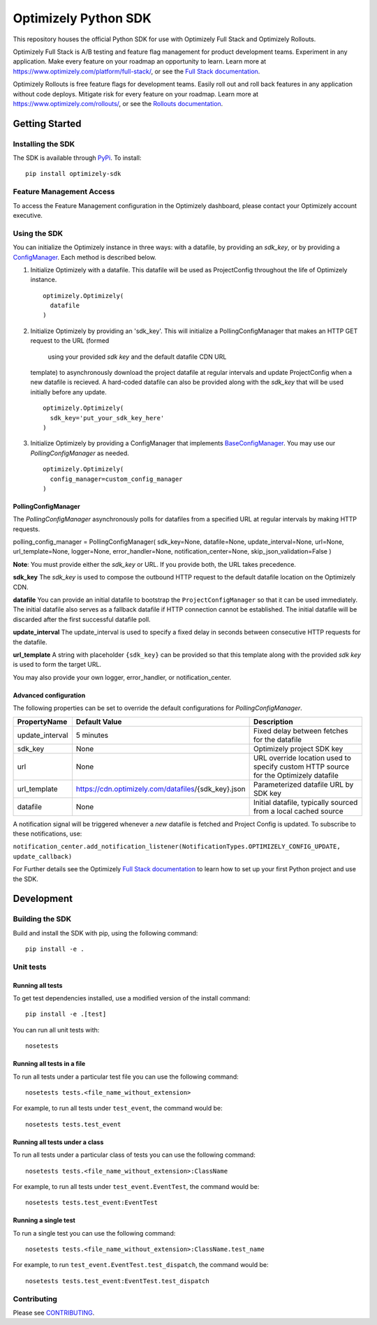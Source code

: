 Optimizely Python SDK
=====================

|PyPI version| |Build Status| |Coverage Status| |Apache 2.0|

This repository houses the official Python SDK for use with Optimizely Full Stack and Optimizely Rollouts.

Optimizely Full Stack is A/B testing and feature flag management for product development teams. Experiment in any application. Make every feature on your roadmap an opportunity to learn. Learn more at https://www.optimizely.com/platform/full-stack/, or see the `Full Stack documentation`_.

Optimizely Rollouts is free feature flags for development teams. Easily roll out and roll back features in any application without code deploys. Mitigate risk for every feature on your roadmap. Learn more at https://www.optimizely.com/rollouts/, or see the `Rollouts documentation`_.

Getting Started
---------------

Installing the SDK
~~~~~~~~~~~~~~~~~~

The SDK is available through `PyPi`_. To install:

::

   pip install optimizely-sdk

Feature Management Access
~~~~~~~~~~~~~~~~~~~~~~~~~

To access the Feature Management configuration in the Optimizely
dashboard, please contact your Optimizely account executive.

Using the SDK
~~~~~~~~~~~~~

You can initialize the Optimizely instance in three ways: with a datafile, by providing an `sdk_key`, or by providing a `ConfigManager`_. Each method is described below. 

1. Initialize Optimizely with a datafile. This datafile will be used as
   ProjectConfig throughout the life of Optimizely instance.
   ::

      optimizely.Optimizely(
        datafile
      )

2. Initialize Optimizely by providing an 'sdk_key'. This will initialize
   a PollingConfigManager that makes an HTTP GET request to the URL (formed 
    using your provided `sdk key` and the default datafile CDN URL
   template) to asynchronously download the project datafile at regular
   intervals and update ProjectConfig when a new datafile is recieved. A
   hard-coded datafile can also be provided along with the `sdk_key` that
   will be used initially before any update.
   ::

      optimizely.Optimizely(
        sdk_key='put_your_sdk_key_here'
      )

3. Initialize Optimizely by providing a ConfigManager that implements `BaseConfigManager`_. You may use our `PollingConfigManager` as needed.
   ::

      optimizely.Optimizely(
        config_manager=custom_config_manager
      )

PollingConfigManager
''''''''''''''''''''

The `PollingConfigManager` asynchronously polls for datafiles from a
specified URL at regular intervals by making HTTP requests.

polling_config_manager = PollingConfigManager( sdk_key=None,
datafile=None, update_interval=None, url=None, url_template=None,
logger=None, error_handler=None, notification_center=None,
skip_json_validation=False )

**Note**: You must provide either the `sdk_key` or URL. If you provide both, the URL takes precedence.

**sdk_key** The `sdk_key` is used to compose the outbound HTTP request to
the default datafile location on the Optimizely CDN.

**datafile** You can provide an initial datafile to bootstrap the
``ProjectConfigManager`` so that it can be used immediately. The initial
datafile also serves as a fallback datafile if HTTP connection cannot be
established. The initial datafile will be discarded after the first
successful datafile poll.

**update_interval** The update_interval is used to specify a fixed delay
in seconds between consecutive HTTP requests for the datafile.

**url_template** A string with placeholder ``{sdk_key}`` can be provided
so that this template along with the provided `sdk key` is used to form
the target URL.

You may also provide your own logger, error_handler, or
notification_center.

Advanced configuration
''''''''''''''''''''''         

The following properties can be set to override the default
configurations for `PollingConfigManager`.

================ ======================================================== =====================================================================================
**PropertyName** **Default Value**                                        **Description**
================ ======================================================== =====================================================================================
update_interval  5 minutes                                                Fixed delay between fetches for the datafile
sdk_key          None                                                     Optimizely project SDK key
url              None                                                     URL override location used to specify custom HTTP source for the Optimizely datafile
url_template     https://cdn.optimizely.com/datafiles/{sdk_key}.json      Parameterized datafile URL by SDK key
datafile         None                                                     Initial datafile, typically sourced from a local cached source
================ ======================================================== =====================================================================================

A notification signal will be triggered whenever a *new* datafile is
fetched and Project Config is updated. To subscribe to these
notifications, use:

``notification_center.add_notification_listener(NotificationTypes.OPTIMIZELY_CONFIG_UPDATE, update_callback)``


For Further details see the Optimizely `Full Stack documentation`_ to learn how to
set up your first Python project and use the SDK.

Development
-----------

Building the SDK
~~~~~~~~~~~~~~~~

Build and install the SDK with pip, using the following command:

::

   pip install -e .

Unit tests
~~~~~~~~~~

Running all tests
'''''''''''''''''

To get test dependencies installed, use a modified version of the
install command:

::

   pip install -e .[test]

You can run all unit tests with:

::

   nosetests

Running all tests in a file
'''''''''''''''''''''''''''

To run all tests under a particular test file you can use the following
command:

::

   nosetests tests.<file_name_without_extension>

For example, to run all tests under ``test_event``, the command would
be:

::

   nosetests tests.test_event

Running all tests under a class
'''''''''''''''''''''''''''''''

To run all tests under a particular class of tests you can use the
following command:

::

   nosetests tests.<file_name_without_extension>:ClassName

For example, to run all tests under ``test_event.EventTest``, the
command would be:

::

   nosetests tests.test_event:EventTest

Running a single test
'''''''''''''''''''''

To run a single test you can use the following command:

::

   nosetests tests.<file_name_without_extension>:ClassName.test_name

For example, to run ``test_event.EventTest.test_dispatch``, the command
would be:

::

   nosetests tests.test_event:EventTest.test_dispatch

Contributing
~~~~~~~~~~~~

Please see `CONTRIBUTING`_.

.. _PyPi: https://pypi.python.org/pypi?name=optimizely-sdk&:action=display
.. _Full Stack documentation: https://docs.developers.optimizely.com/full-stack/docs
.. _Rollouts documentation: https://docs.developers.optimizely.com/rollouts/docs
.. _CONTRIBUTING: CONTRIBUTING.rst
.. _ConfigManager: https://github.com/optimizely/python-sdk/tree/master/optimizely/config_manager.py
.. _BaseConfigManager: https://github.com/optimizely/python-sdk/tree/master/optimizely/config_manager.py#L32

.. |PyPI version| image:: https://badge.fury.io/py/optimizely-sdk.svg
   :target: https://pypi.org/project/optimizely-sdk
.. |Build Status| image:: https://travis-ci.org/optimizely/python-sdk.svg?branch=master
   :target: https://travis-ci.org/optimizely/python-sdk
.. |Coverage Status| image:: https://coveralls.io/repos/github/optimizely/python-sdk/badge.svg
   :target: https://coveralls.io/github/optimizely/python-sdk
.. |Apache 2.0| image:: https://img.shields.io/badge/License-Apache%202.0-blue.svg
   :target: http://www.apache.org/licenses/LICENSE-2.0
